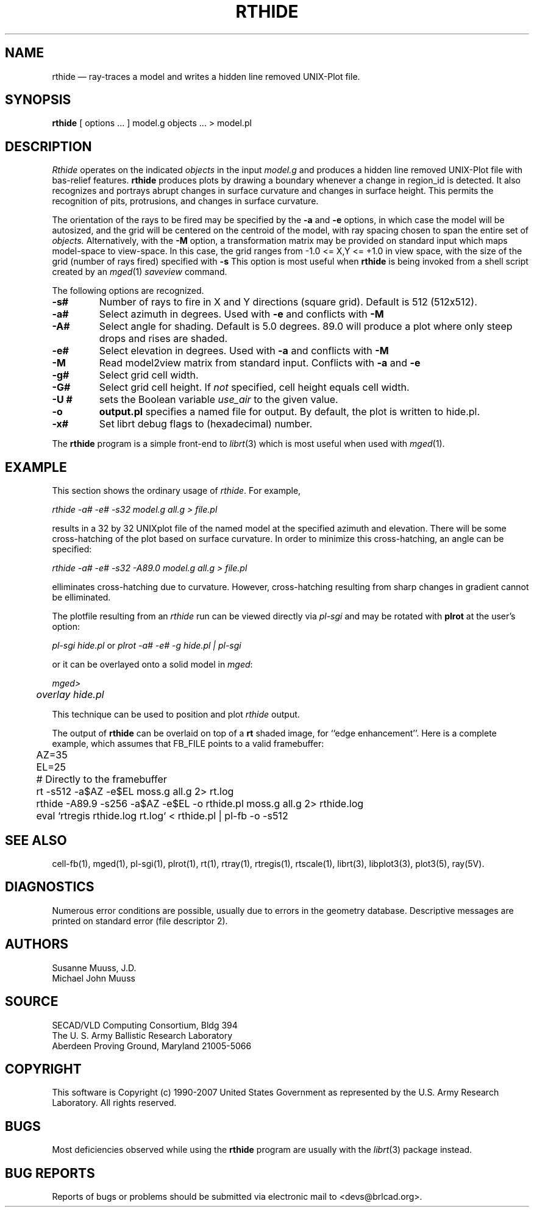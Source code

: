 .TH RTHIDE 1 BRL-CAD
.\"                       R T H I D E . 1
.\" BRL-CAD
.\"
.\" Copyright (c) 1990-2007 United States Government as represented by
.\" the U.S. Army Research Laboratory.
.\"
.\" Redistribution and use in source (Docbook format) and 'compiled'
.\" forms (PDF, PostScript, HTML, RTF, etc), with or without
.\" modification, are permitted provided that the following conditions
.\" are met:
.\"
.\" 1. Redistributions of source code (Docbook format) must retain the
.\" above copyright notice, this list of conditions and the following
.\" disclaimer.
.\"
.\" 2. Redistributions in compiled form (transformed to other DTDs,
.\" converted to PDF, PostScript, HTML, RTF, and other formats) must
.\" reproduce the above copyright notice, this list of conditions and
.\" the following disclaimer in the documentation and/or other
.\" materials provided with the distribution.
.\"
.\" 3. The name of the author may not be used to endorse or promote
.\" products derived from this documentation without specific prior
.\" written permission.
.\"
.\" THIS DOCUMENTATION IS PROVIDED BY THE AUTHOR AS IS'' AND ANY
.\" EXPRESS OR IMPLIED WARRANTIES, INCLUDING, BUT NOT LIMITED TO, THE
.\" IMPLIED WARRANTIES OF MERCHANTABILITY AND FITNESS FOR A PARTICULAR
.\" PURPOSE ARE DISCLAIMED. IN NO EVENT SHALL THE AUTHOR BE LIABLE FOR
.\" ANY DIRECT, INDIRECT, INCIDENTAL, SPECIAL, EXEMPLARY, OR
.\" CONSEQUENTIAL DAMAGES (INCLUDING, BUT NOT LIMITED TO, PROCUREMENT
.\" OF SUBSTITUTE GOODS OR SERVICES; LOSS OF USE, DATA, OR PROFITS; OR
.\" BUSINESS INTERRUPTION) HOWEVER CAUSED AND ON ANY THEORY OF
.\" LIABILITY, WHETHER IN CONTRACT, STRICT LIABILITY, OR TORT
.\" (INCLUDING NEGLIGENCE OR OTHERWISE) ARISING IN ANY WAY OUT OF THE
.\" USE OF THIS DOCUMENTATION, EVEN IF ADVISED OF THE POSSIBILITY OF
.\" SUCH DAMAGE.
.\"
.\".\".\"
.UC 4
.SH NAME
rthide \(em ray-traces a model and writes a hidden line removed UNIX-Plot
file.
.SH SYNOPSIS
.B rthide
[ options ... ]
model.g
objects ...
> model.pl
.SH DESCRIPTION
.I Rthide
operates on the indicated
.I objects
in the input
.I model.g
and produces a hidden line removed UNIX-Plot
file with bas-relief features.  \fBrthide\fR produces plots by drawing a
boundary whenever a change in region_id is detected.  It also recognizes
and portrays abrupt changes in surface curvature and changes in surface
height.  This permits the recognition of pits, protrusions, and changes in
surface curvature.
.LP
The orientation of the rays to be fired may be specified by
the
.B \-a
and
.B \-e
options, in which case the model will be autosized, and the grid
will be centered on the centroid of the model, with ray spacing
chosen to span the entire set of
.I objects.
Alternatively,
with the
.B \-M
option, a transformation matrix may be provided on standard input
which maps model-space to view-space.
In this case, the grid ranges from -1.0 <= X,Y <= +1.0 in view space,
with the size of the grid (number of rays fired) specified with
.B \-s
This option is most useful when
.B rthide
is being invoked from a shell script created by an
.IR mged (1)
\fIsaveview\fR command.
.LP
The following options are recognized.
.TP
.B \-s#
Number of rays to fire in X and Y directions (square grid).
Default is 512 (512x512).
.TP
.B \-a#
Select azimuth in degrees.  Used with
.B \-e
and conflicts with
.B \-M
.TP
.B \-A#
Select angle for shading.  Default is 5.0 degrees. 89.0 will produce
a plot where only steep drops and rises are shaded.
.TP
.B \-e#
Select elevation in degrees.  Used with
.B \-a
and conflicts with
.B \-M
.TP
.B \-M
Read model2view matrix from standard input.
Conflicts with
.B \-a
and
.B \-e
.TP
.B \-g#
Select grid cell width.
.TP
.B \-G#
Select grid cell height.  If \fInot\fR specified, cell height equals
cell width.
.TP
.B \-U #
sets the Boolean variable
.I use_air
to the given value.
.TP
.B \-o
.B output.pl
specifies a named file for output.
By default, the plot is written to hide.pl.
.TP
.B \-x#
Set librt debug flags to (hexadecimal) number.
.LP
The
.B rthide
program is a simple front-end to
.IR librt (3)
which is most useful when used with
.IR mged (1).
.SH EXAMPLE
This section shows the ordinary usage of \fIrthide\fR.  For example,

.nf
	\fIrthide -a# -e# -s32 model.g all.g > file.pl\fR
.fi

results in a 32 by 32 UNIXplot file of the named model at the specified
azimuth and elevation.  There will be some cross-hatching
of the plot based on surface curvature.  In order to minimize
this cross-hatching, an angle can be specified:

.nf
	 \fIrthide -a# -e# -s32 -A89.0  model.g all.g > file.pl\fR
.fi

elliminates cross-hatching due to curvature.  However,
cross-hatching resulting from sharp
changes in gradient cannot be elliminated.
.LP
The plotfile resulting from an \fIrthide\fR run can be viewed directly
via \fIpl-sgi\fR and may be rotated with \fBplrot\fR at the user's option:

.nf
	\fIpl-sgi hide.pl\fR  or \fIplrot -a# -e# -g hide.pl | pl-sgi\fR
.fi

or it can be overlayed onto a solid model in \fImged\fR:

.nf
	\fImged>\fR
	\fIoverlay hide.pl\fR
.fi

This technique can be used to position and plot \fIrthide\fR output.
.LP
The output of \fBrthide\fR can be overlaid on top of a \fBrt\fR
shaded image, for ``edge enhancement''.  Here is a complete example,
which assumes that FB_FILE points to a valid framebuffer:
.nf
	AZ=35
	EL=25
	# Directly to the framebuffer
	rt -s512 -a$AZ -e$EL moss.g all.g 2> rt.log
	rthide -A89.9 -s256 -a$AZ -e$EL -o rthide.pl moss.g all.g 2> rthide.log
	eval `rtregis rthide.log rt.log` < rthide.pl | pl-fb -o -s512
.fi
.SH "SEE ALSO"
cell-fb(1),
mged(1), pl-sgi(1), plrot(1), rt(1), rtray(1), rtregis(1), rtscale(1),
librt(3), libplot3(3), plot3(5), ray(5V).
.SH DIAGNOSTICS
Numerous error conditions are possible, usually due to errors in
the geometry database.
Descriptive messages are printed on standard error (file descriptor 2).
.SH AUTHORS
Susanne Muuss, J.D.
.br
Michael John Muuss
.SH SOURCE
SECAD/VLD Computing Consortium, Bldg 394
.br
The U. S. Army Ballistic Research Laboratory
.br
Aberdeen Proving Ground, Maryland  21005-5066
.SH COPYRIGHT
This software is Copyright (c) 1990-2007 United States Government as
represented by the U.S. Army Research Laboratory. All rights reserved.
.SH BUGS
.LP
Most deficiencies observed while using the
.B rthide
program are usually with the
.IR librt (3)
package instead.
.SH "BUG REPORTS"
Reports of bugs or problems should be submitted via electronic
mail to <devs@brlcad.org>.
